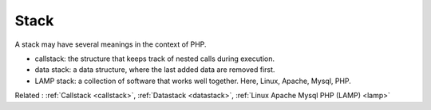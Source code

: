 .. _stack:
.. meta::
	:description:
		Stack: A stack may have several meanings in the context of PHP.
	:twitter:card: summary_large_image
	:twitter:site: @exakat
	:twitter:title: Stack
	:twitter:description: Stack: A stack may have several meanings in the context of PHP
	:twitter:creator: @exakat
	:twitter:image:src: https://php-dictionary.readthedocs.io/en/latest/_static/logo.png
	:og:image: https://php-dictionary.readthedocs.io/en/latest/_static/logo.png
	:og:title: Stack
	:og:type: article
	:og:description: A stack may have several meanings in the context of PHP
	:og:url: https://php-dictionary.readthedocs.io/en/latest/dictionary/stack.ini.html
	:og:locale: en
.. raw:: html

	<script type="application/ld+json">{"@context":"https:\/\/schema.org","@graph":[{"@type":"WebPage","@id":"https:\/\/php-dictionary.readthedocs.io\/en\/latest\/tips\/debug_zval_dump.html","url":"https:\/\/php-dictionary.readthedocs.io\/en\/latest\/tips\/debug_zval_dump.html","name":"Stack","isPartOf":{"@id":"https:\/\/www.exakat.io\/"},"datePublished":"Sun, 27 Jul 2025 19:50:17 +0000","dateModified":"Sun, 27 Jul 2025 19:50:17 +0000","description":"A stack may have several meanings in the context of PHP","inLanguage":"en-US","potentialAction":[{"@type":"ReadAction","target":["https:\/\/php-dictionary.readthedocs.io\/en\/latest\/dictionary\/Stack.html"]}]},{"@type":"WebSite","@id":"https:\/\/www.exakat.io\/","url":"https:\/\/www.exakat.io\/","name":"Exakat","description":"Smart PHP static analysis","inLanguage":"en-US"}]}</script>


Stack
-----

A stack may have several meanings in the context of PHP. 

+ callstack: the structure that keeps track of nested calls during execution.
+ data stack: a data structure, where the last added data are removed first.
+ LAMP stack: a collection of software that works well together. Here, Linux, Apache, Mysql, PHP. 



Related : :ref:`Callstack <callstack>`, :ref:`Datastack <datastack>`, :ref:`Linux Apache Mysql PHP (LAMP) <lamp>`
